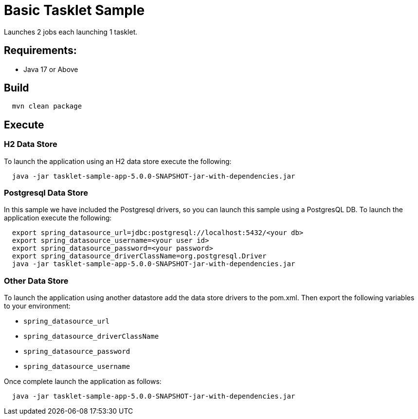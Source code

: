 = Basic Tasklet Sample

Launches 2 jobs each launching 1 tasklet.

== Requirements:

* Java 17 or Above

== Build

[source,shell,indent=2]
----
mvn clean package
----

== Execute

=== H2 Data Store
To launch the application using an H2 data store execute the following:
[source,shell,indent=2]
----
java -jar tasklet-sample-app-5.0.0-SNAPSHOT-jar-with-dependencies.jar
----

=== Postgresql Data Store
In this sample we have included the Postgresql drivers, so you can launch this sample using a PostgresQL DB.
To launch the application execute the following:
[source,shell,indent=2]
----
export spring_datasource_url=jdbc:postgresql://localhost:5432/<your db>
export spring_datasource_username=<your user id>
export spring_datasource_password=<your password>
export spring_datasource_driverClassName=org.postgresql.Driver
java -jar tasklet-sample-app-5.0.0-SNAPSHOT-jar-with-dependencies.jar
----

=== Other Data Store
To launch the application using another datastore add the data store drivers to the pom.xml.
Then export the following variables to your environment:

* `spring_datasource_url`
* `spring_datasource_driverClassName`
* `spring_datasource_password`
* `spring_datasource_username`

Once complete launch the application as follows:

[source,shell,indent=2]
----
java -jar tasklet-sample-app-5.0.0-SNAPSHOT-jar-with-dependencies.jar
----